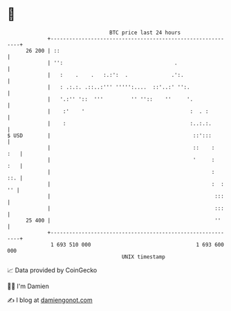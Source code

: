 * 👋

#+begin_example
                                    BTC price last 24 hours                    
                +------------------------------------------------------------+ 
         26 200 | ::                                                         | 
                | '':                                    .                   | 
                |   :    .    .   :.:':  .              .':.                 | 
                |   : .:.:. .::..:''' ''''':....  ::'..:' '':.               | 
                |   '.:'' '::  '''         '' ''::    ''     '.              | 
                |    :'    '                                  :  . :         | 
                |    :                                        :..:.:.        | 
   $ USD        |                                              ::':::        | 
                |                                              ::    :   :   | 
                |                                              '     :   :   | 
                |                                                    :   ::. | 
                |                                                    :  : '' | 
                |                                                     :::    | 
                |                                                     :::    | 
         25 400 |                                                     ''     | 
                +------------------------------------------------------------+ 
                 1 693 510 000                                  1 693 600 000  
                                        UNIX timestamp                         
#+end_example
📈 Data provided by CoinGecko

🧑‍💻 I'm Damien

✍️ I blog at [[https://www.damiengonot.com][damiengonot.com]]
